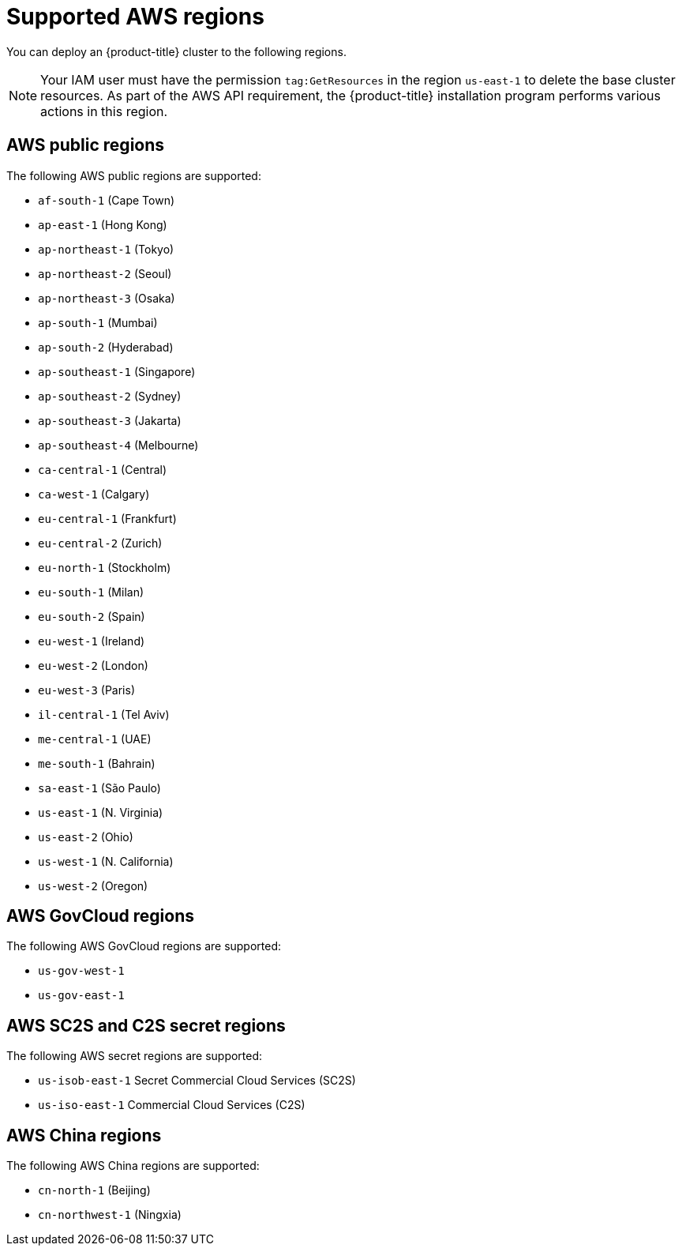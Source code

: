 // Module included in the following assemblies:
//
// * installing/installing_aws/installing-aws-account.adoc

[id="installation-aws-regions_{context}"]
= Supported AWS regions

You can deploy an {product-title} cluster to the following regions.

[NOTE]
====
Your IAM user must have the permission `tag:GetResources` in the region `us-east-1` to delete the base cluster resources. As part of the AWS API requirement, the {product-title} installation program performs various actions in this region.
====

[id="installation-aws-public_{context}"]
== AWS public regions

The following AWS public regions are supported:

* `af-south-1` (Cape Town)
* `ap-east-1` (Hong Kong)
* `ap-northeast-1` (Tokyo)
* `ap-northeast-2` (Seoul)
* `ap-northeast-3` (Osaka)
* `ap-south-1` (Mumbai)
* `ap-south-2` (Hyderabad)
* `ap-southeast-1` (Singapore)
* `ap-southeast-2` (Sydney)
* `ap-southeast-3` (Jakarta)
* `ap-southeast-4` (Melbourne)
* `ca-central-1` (Central)
* `ca-west-1` (Calgary)
* `eu-central-1` (Frankfurt)
* `eu-central-2` (Zurich)
* `eu-north-1` (Stockholm)
* `eu-south-1` (Milan)
* `eu-south-2` (Spain)
* `eu-west-1` (Ireland)
* `eu-west-2` (London)
* `eu-west-3` (Paris)
* `il-central-1` (Tel Aviv)
* `me-central-1` (UAE)
* `me-south-1` (Bahrain)
* `sa-east-1` (São Paulo)
* `us-east-1` (N. Virginia)
* `us-east-2` (Ohio)
* `us-west-1` (N. California)
* `us-west-2` (Oregon)

[id="installation-aws-govcloud_{context}"]
== AWS GovCloud regions

The following AWS GovCloud regions are supported:

* `us-gov-west-1`
* `us-gov-east-1`

[id="installation-aws-c2s_{context}"]
== AWS SC2S and C2S secret regions

The following AWS secret regions are supported:

* `us-isob-east-1` Secret Commercial Cloud Services (SC2S)
* `us-iso-east-1` Commercial Cloud Services (C2S)

[id="installation-aws-china_{context}"]
== AWS China regions

The following AWS China regions are supported:

* `cn-north-1` (Beijing)
* `cn-northwest-1` (Ningxia)
